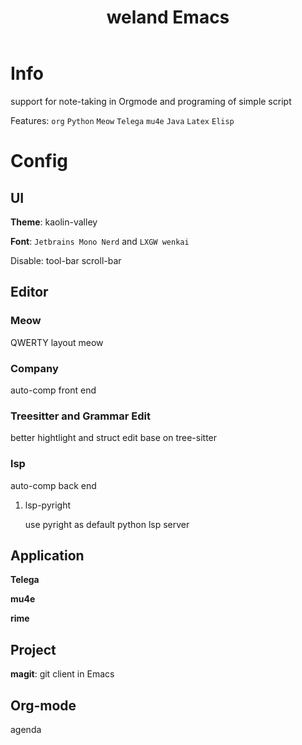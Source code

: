 #+TITLE: weland Emacs

* Info

support for note-taking in Orgmode and programing of simple script

Features: =org= =Python= =Meow= =Telega= =mu4e= =Java= =Latex= =Elisp=

* Config

** UI
*Theme*: kaolin-valley

*Font*: ~Jetbrains Mono Nerd~ and ~LXGW wenkai~

Disable: tool-bar scroll-bar

** Editor

*** Meow
QWERTY layout meow

*** Company
auto-comp front end

*** Treesitter and Grammar Edit
better hightlight and struct edit base on tree-sitter

*** lsp
auto-comp back end

**** lsp-pyright
use pyright as default python lsp server

** Application
*Telega*

*mu4e*

*rime*

** Project
*magit*: git client in Emacs

** Org-mode
agenda
